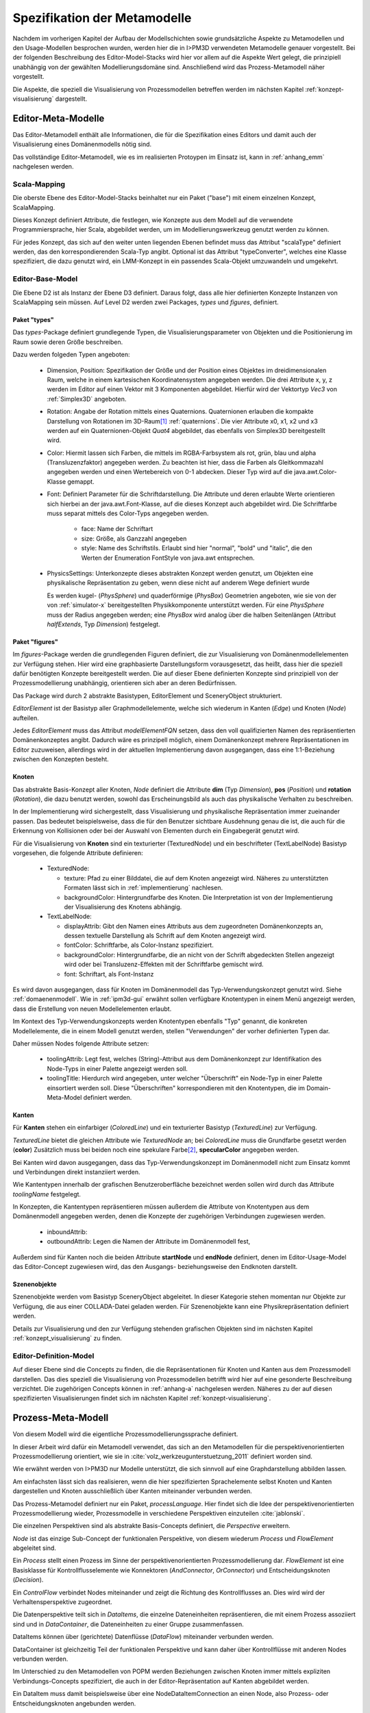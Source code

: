 *****************************
Spezifikation der Metamodelle
*****************************

Nachdem im vorherigen Kapitel der Aufbau der Modellschichten sowie grundsätzliche Aspekte zu Metamodellen und den Usage-Modellen besprochen wurden, werden hier die in I>PM3D verwendeten Metamodelle genauer vorgestellt.
Bei der folgenden Beschreibung des Editor-Model-Stacks wird hier vor allem auf die Aspekte Wert gelegt, die prinzipiell unabhängig von der gewählten Modellierungsdomäne sind. 
Anschließend wird das Prozess-Metamodell näher vorgestellt.

Die Aspekte, die speziell die Visualisierung von Prozessmodellen betreffen werden im nächsten Kapitel :ref:`konzept-visualisierung` dargestellt.

Editor-Meta-Modelle
===================

Das Editor-Metamodell enthält alle Informationen, die für die Spezifikation eines Editors und damit auch der Visualisierung eines Domänenmodells nötig sind.

Das vollständige Editor-Metamodell, wie es im realisierten Protoypen im Einsatz ist, kann in :ref:`anhang_emm` nachgelesen werden.

.. _emm-scalamapping:

Scala-Mapping
-------------

Die oberste Ebene des Editor-Model-Stacks beinhaltet nur ein Paket ("base") mit einem einzelnen Konzept, ScalaMapping. 

Dieses Konzept definiert Attribute, die festlegen, wie Konzepte aus dem Modell auf die verwendete Programmiersprache, hier Scala, abgebildet werden, um im Modellierungswerkzeug genutzt werden zu können.

Für jedes Konzept, das sich auf den weiter unten liegenden Ebenen befindet muss das Attribut "scalaType" definiert werden, das den korrespondierenden Scala-Typ angibt. 
Optional ist das Attribut "typeConverter", welches eine Klasse spezifiziert, die dazu genutzt wird, ein LMM-Konzept in ein passendes Scala-Objekt umzuwandeln und umgekehrt. 

.. _emm-base:

Editor-Base-Model
-----------------

Die Ebene D2 ist als Instanz der Ebene D3 definiert. Daraus folgt, dass alle hier definierten Konzepte Instanzen von ScalaMapping sein müssen.
Auf Level D2 werden zwei Packages, *types* und *figures*, definiert.

.. _emm-types:

Paket "types"
^^^^^^^^^^^^

Das *types*-Package definiert grundlegende Typen, die Visualisierungsparameter von Objekten und die Positionierung im Raum sowie deren Größe beschreiben.

Dazu werden folgeden Typen angeboten:

  * Dimension, Position: Spezifikation der Größe und der Position eines Objektes im dreidimensionalen Raum, welche in einem kartesischen Koordinatensystem angegeben werden.
    Die drei Attribute x, y, z werden im Editor auf einen Vektor mit 3 Komponenten abgebildet. Hierfür wird der Vektortyp *Vec3* von :ref:`Simplex3D` angeboten.

  * Rotation: Angabe der Rotation mittels eines Quaternions. Quaternionen erlauben die kompakte Darstellung von Rotationen im 3D-Raum\ [#f1]_ :ref:`quaternions`.
    Die vier Attribute x0, x1, x2 und x3 werden auf ein Quaternionen-Objekt *Quat4*  abgebildet, das ebenfalls von Simplex3D bereitgestellt wird.

  * Color: Hiermit lassen sich Farben, die mittels im RGBA-Farbsystem als rot, grün, blau und alpha (Transluzenzfaktor) angegeben werden.
    Zu beachten ist hier, dass die Farben als Gleitkommazahl angegeben werden und einen Wertebereich von 0-1 abdecken.
    Dieser Typ wird auf die java.awt.Color-Klasse gemappt.

  * Font: Definiert Parameter für die Schriftdarstellung. Die Attribute und deren erlaubte Werte orientieren sich hierbei an der java.awt.Font-Klasse, auf die dieses Konzept auch abgebildet wird.
    Die Schriftfarbe muss separat mittels des Color-Typs angegeben werden.

        * face: Name der Schriftart
        * size: Größe, als Ganzzahl angegeben
        * style: Name des Schriftstils. Erlaubt sind hier "normal", "bold" und "italic", die den Werten der Enumeration FontStyle von java.awt entsprechen.


  * PhysicsSettings: Unterkonzepte dieses abstrakten Konzept werden genutzt, um Objekten eine physikalische Repräsentation zu geben, wenn diese nicht auf anderem Wege definiert wurde 

    Es werden kugel- (*PhysSphere*) und quaderförmige (*PhysBox*) Geometrien angeboten, wie sie von der von :ref:`simulator-x` bereitgestellten Physikkomponente unterstützt werden.
    Für eine *PhysSphere* muss der Radius angegeben werden; eine *PhysBox* wird analog über die halben Seitenlängen (Attribut *halfExtends*, Typ *Dimension*) festgelegt.


.. _emm-figures:

Paket "figures"
^^^^^^^^^^^^^^

Im *figures*-Package werden die grundlegenden Figuren definiert, die zur Visualisierung von Domänenmodellelementen zur Verfügung stehen. Hier wird eine graphbasierte Darstellungsform vorausgesetzt, das heißt, dass hier die speziell dafür benötigten Konzepte bereitgestellt werden. Die auf dieser Ebene definierten Konzepte sind prinzipiell von der Prozessmodellierung unabhängig, orientieren sich aber an deren Bedürfnissen.

Das Package wird durch 2 abstrakte Basistypen, EditorElement und SceneryObject strukturiert. 

*EditorElement* ist der Basistyp aller Graphmodellelemente, welche sich wiederum in Kanten (*Edge*) und Knoten (*Node*) aufteilen.

Jedes *EditorElement* muss das Attribut *modelElementFQN* setzen, dass den voll qualifizierten Namen des repräsentierten Domänenkonzeptes angibt. Dadurch wäre es prinzipell möglich, einem Domänenkonzept mehrere Repräsentationen im Editor zuzuweisen, allerdings wird in der aktuellen Implementierung davon ausgegangen, dass eine 1:1-Beziehung zwischen den Konzepten besteht.
    
Knoten
^^^^^^

Das abstrakte Basis-Konzept aller Knoten, *Node* definiert die Attribute **dim** (Typ *Dimension*), **pos** (*Position*) und **rotation** (*Rotation*), die dazu benutzt werden, sowohl das Erscheinungsbild als auch das physikalische Verhalten zu beschreiben.

In der Implementierung wird sichergestellt, dass Visualisierung und physikalische Repräsentation immer zueinander passen. 
Das bedeutet beispielsweise, dass die für den Benutzer sichtbare Ausdehnung genau die ist, die auch für die Erkennung von Kollisionen oder bei der Auswahl von Elementen durch ein Eingabegerät genutzt wird.

Für die Visualisierung von **Knoten** sind ein texturierter (TexturedNode) und ein beschrifteter (TextLabelNode) Basistyp vorgesehen, die folgende Attribute definieren:

    * TexturedNode: 

      * texture: Pfad zu einer Bilddatei, die auf dem Knoten angezeigt wird. Näheres zu unterstützten Formaten lässt sich in :ref:`implementierung` nachlesen.
      * backgroundColor: Hintergrundfarbe des Knoten. Die Interpretation ist von der Implementierung der Visualisierung des Knotens abhängig.

    * TextLabelNode:

      * displayAttrib: Gibt den Namen eines Attributs aus dem zugeordneten Domänenkonzepts an, dessen textuelle Darstellung als Schrift auf dem Knoten angezeigt wird.
      * fontColor: Schriftfarbe, als Color-Instanz spezifiziert. 
      * backgroundColor: Hintergrundfarbe, die an nicht von der Schrift abgedeckten Stellen angezeigt wird oder bei Transluzenz-Effekten mit der Schriftfarbe gemischt wird.
      * font: Schriftart, als Font-Instanz

Es wird davon ausgegangen, dass für Knoten im Domänenmodell das Typ-Verwendungskonzept genutzt wird. Siehe :ref:`domaenenmodell`.
Wie in :ref:`ipm3d-gui` erwähnt sollen verfügbare Knotentypen in einem Menü angezeigt werden, dass die Erstellung von neuen Modellelementen erlaubt. 

Im Kontext des Typ-Verwendungskonzepts werden Knotentypen ebenfalls "Typ" genannt, die konkreten Modellelemente, die in einem Modell genutzt werden, stellen "Verwendungen" der vorher definierten Typen dar.

Daher müssen Nodes folgende Attribute setzen:

  * toolingAttrib: Legt fest, welches (String)-Attribut aus dem Domänenkonzept zur Identifikation des Node-Typs in einer Palette angezeigt werden soll.
  * toolingTitle: Hierdurch wird angegeben, unter welcher "Überschrift" ein Node-Typ in einer Palette einsortiert werden soll. 
    Diese "Überschriften" korrespondieren mit den Knotentypen, die im Domain-Meta-Model definiert werden.


Kanten
^^^^^^

Für **Kanten** stehen ein einfarbiger (*ColoredLine*) und ein texturierter Basistyp (*TexturedLine*) zur Verfügung. 

*TexturedLine* bietet die gleichen Attribute wie *TexturedNode* an; bei *ColoredLine* muss die Grundfarbe gesetzt werden (**color**)
Zusätzlich muss bei beiden noch eine spekulare Farbe\ [#f2]_, **specularColor** angegeben werden.

Bei Kanten wird davon ausgegangen, dass das Typ-Verwendungskonzept im Domänenmodell nicht zum Einsatz kommt und Verbindungen direkt instanziiert werden. 

Wie Kantentypen innerhalb der grafischen Benutzeroberfläche bezeichnet werden sollen wird durch das Attribute *toolingName* festgelegt.


In Konzepten, die Kantentypen repräsentieren müssen außerdem die Attribute von Knotentypen aus dem Domänenmodell angegeben werden, denen die Konzepte der zugehörigen Verbindungen zugewiesen werden.

  * inboundAttrib: 
  * outboundAttrib: Legen die Namen der Attribute im Domänenmodell fest, 

Außerdem sind für Kanten noch die beiden Attribute **startNode** und **endNode** definiert, denen im Editor-Usage-Model das Editor-Concept zugewiesen wird, das den Ausgangs- beziehungsweise den Endknoten darstellt.

Szenenobjekte
^^^^^^^^^^^^^

Szenenobjekte werden vom Basistyp SceneryObject abgeleitet. In dieser Kategorie stehen momentan nur Objekte zur Verfügung, die aus einer COLLADA-Datei geladen werden.
Für Szenenobjekte kann eine Physikrepräsentation definiert werden.

Details zur Visualisierung und den zur Verfügung stehenden grafischen Objekten sind im nächsten Kapitel :ref:`konzept_visualisierung` zu finden.


Editor-Definition-Model
-----------------------

Auf dieser Ebene sind die Concepts zu finden, die die Repräsentationen für Knoten und Kanten aus dem Prozessmodell darstellen. Das dies speziell die Visualisierung von Prozessmodellen betrifft wird hier auf eine gesonderte Beschreibung verzichtet.
Die zugehörigen Concepts können in :ref:`anhang-a` nachgelesen werden. Näheres zu der auf diesen spezifizierten Visualisierungen findet sich im nächsten Kapitel :ref:`konzept-visualisierung`.


Prozess-Meta-Modell
===================

Von diesem Modell wird die eigentliche Prozessmodellierungssprache definiert.

In dieser Arbeit wird dafür ein Metamodell verwendet, das sich an den Metamodellen für die perspektivenorientierten Prozessmodellierung orientiert, wie sie in :cite:`volz_werkzeugunterstuetzung_2011` definiert worden sind.

Wie erwähnt werden von I>PM3D nur Modelle unterstützt, die sich sinnvoll auf eine Graphdarstellung abbilden lassen. 

Am einfachsten lässt sich das realisieren, wenn die hier spezifizierten Sprachelemente selbst Knoten und Kanten dargestellen und Knoten ausschließlich über Kanten miteinander verbunden werden.

Das Prozess-Metamodel definiert nur ein Paket, *processLanguage*. 
Hier findet sich die Idee der perspektivenorientierten Prozessmodellierung wieder, Prozessmodelle in verschiedene Perspektiven einzuteilen :cite:`jablonski`\ .

Die einzelnen Perspektiven sind als abstrakte Basis-Concepts definiert, die *Perspective* erweitern.

*Node* ist das einzige Sub-Concept der funktionalen Perspektive, von diesem wiederum *Process* und *FlowElement* abgeleitet sind.

Ein *Process* stellt einen Prozess im Sinne der perspektivenorientierten Prozessmodellierung dar.
*FlowElement* ist eine Basisklasse für Kontrollflusselemente wie Konnektoren (*AndConnector*, *OrConnector*) und Entscheidungsknoten (*Decision*).

Ein *ControlFlow* verbindet Nodes miteinander und zeigt die Richtung des Kontrollflusses an. Dies wird wird der Verhaltensperspektive zugeordnet. 

Die Datenperspektive teilt sich in *DataItems*, die einzelne Dateneinheiten repräsentieren, die mit einem Prozess assoziiert sind und in *DataContainer*, die Dateneinheiten zu einer Gruppe zusammenfassen. 

DataItems können über (gerichtete) Datenflüsse (*DataFlow*) miteinander verbunden werden.

DataContainer ist gleichzeitig Teil der funktionalen Perspektive und kann daher über Kontrollflüsse mit anderen Nodes verbunden werden.

Im Unterschied zu den Metamodellen von POPM werden Beziehungen zwischen Knoten immer mittels expliziten Verbindungs-Concepts spezifiziert, die auch in der Editor-Repräsentation auf Kanten abgebildet werden.

Ein DataItem muss damit beispielsweise über eine NodeDataItemConnection an einen Node, also Prozess- oder Entscheidungsknoten angebunden werden.

Zur Verdeutlichung soll das Concept *DataItem* dienen:

.. code-block:: java

    concept DataItem extends DataPerspective {
        1..1 string name;
        0..* concept DataFlow inboundDataFlows;
        0..* concept DataFlow outboundDataFlows;
        0..* concept NodeDataItemConnection inboundNodeDataItemConnection;
    }

Die Attribute **inboundDataFlows** und *outboundDataFlows* legen fest, dass DataItems untereinander verbunden werden können. 

Durch **inboundNodeDataItemConnection** wird ausgedrückt, dass ein DataItem Endpunkt einer NodeDataConnection sein kann. Der Startpunkt ist entsprechend in *Node* definiert.

Das vollständige Prozess-Meta-Modell, wie es im Protoypen genutzt wird, kann in :ref:`anhang_pmm` nachgelesen werden.


.. [#f1] Eine andere Möglichkeit wäre es, die Rotation mit den Komponenten einer Rotationsmatrix darzustellen. Dafür sind aber 9 Werte nötig, was die Modelle unnötig überfrachtet, da für jeden Wert ein eigenes Attribut definiert werden muss. 

.. [#f2] "Spekulare Farbe" ist ein Begriff, der oft im Zusammenhang mit dem Phong-Lichtmodell benutzt wird und dort für die spiegelnden Anteile des zurückgeworfenen Lichts steht.
